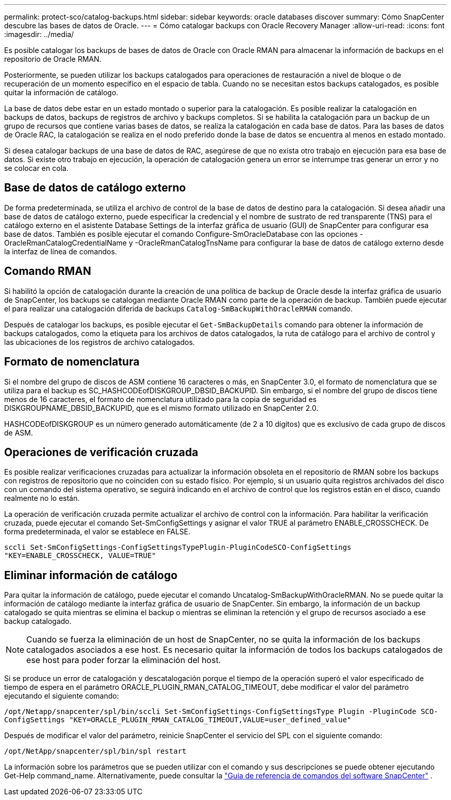 ---
permalink: protect-sco/catalog-backups.html 
sidebar: sidebar 
keywords: oracle databases discover 
summary: Cómo SnapCenter descubre las bases de datos de Oracle. 
---
= Cómo catalogar backups con Oracle Recovery Manager
:allow-uri-read: 
:icons: font
:imagesdir: ../media/


[role="lead"]
Es posible catalogar los backups de bases de datos de Oracle con Oracle RMAN para almacenar la información de backups en el repositorio de Oracle RMAN.

Posteriormente, se pueden utilizar los backups catalogados para operaciones de restauración a nivel de bloque o de recuperación de un momento específico en el espacio de tabla. Cuando no se necesitan estos backups catalogados, es posible quitar la información de catálogo.

La base de datos debe estar en un estado montado o superior para la catalogación. Es posible realizar la catalogación en backups de datos, backups de registros de archivo y backups completos. Si se habilita la catalogación para un backup de un grupo de recursos que contiene varias bases de datos, se realiza la catalogación en cada base de datos. Para las bases de datos de Oracle RAC, la catalogación se realiza en el nodo preferido donde la base de datos se encuentra al menos en estado montado.

Si desea catalogar backups de una base de datos de RAC, asegúrese de que no exista otro trabajo en ejecución para esa base de datos. Si existe otro trabajo en ejecución, la operación de catalogación genera un error se interrumpe tras generar un error y no se colocar en cola.



== Base de datos de catálogo externo

De forma predeterminada, se utiliza el archivo de control de la base de datos de destino para la catalogación. Si desea añadir una base de datos de catálogo externo, puede especificar la credencial y el nombre de sustrato de red transparente (TNS) para el catálogo externo en el asistente Database Settings de la interfaz gráfica de usuario (GUI) de SnapCenter para configurar esa base de datos. También es posible ejecutar el comando Configure-SmOracleDatabase con las opciones -OracleRmanCatalogCredentialName y -OracleRmanCatalogTnsName para configurar la base de datos de catálogo externo desde la interfaz de línea de comandos.



== Comando RMAN

Si habilitó la opción de catalogación durante la creación de una política de backup de Oracle desde la interfaz gráfica de usuario de SnapCenter, los backups se catalogan mediante Oracle RMAN como parte de la operación de backup. También puede ejecutar el para realizar una catalogación diferida de backups `Catalog-SmBackupWithOracleRMAN` comando.

Después de catalogar los backups, es posible ejecutar el `Get-SmBackupDetails` comando para obtener la información de backups catalogados, como la etiqueta para los archivos de datos catalogados, la ruta de catálogo para el archivo de control y las ubicaciones de los registros de archivo catalogados.



== Formato de nomenclatura

Si el nombre del grupo de discos de ASM contiene 16 caracteres o más, en SnapCenter 3.0, el formato de nomenclatura que se utiliza para el backup es SC_HASHCODEofDISKGROUP_DBSID_BACKUPID. Sin embargo, si el nombre del grupo de discos tiene menos de 16 caracteres, el formato de nomenclatura utilizado para la copia de seguridad es DISKGROUPNAME_DBSID_BACKUPID, que es el mismo formato utilizado en SnapCenter 2.0.

HASHCODEofDISKGROUP es un número generado automáticamente (de 2 a 10 dígitos) que es exclusivo de cada grupo de discos de ASM.



== Operaciones de verificación cruzada

Es posible realizar verificaciones cruzadas para actualizar la información obsoleta en el repositorio de RMAN sobre los backups con registros de repositorio que no coinciden con su estado físico. Por ejemplo, si un usuario quita registros archivados del disco con un comando del sistema operativo, se seguirá indicando en el archivo de control que los registros están en el disco, cuando realmente no lo están.

La operación de verificación cruzada permite actualizar el archivo de control con la información. Para habilitar la verificación cruzada, puede ejecutar el comando Set-SmConfigSettings y asignar el valor TRUE al parámetro ENABLE_CROSSCHECK. De forma predeterminada, el valor se establece en FALSE.

`sccli Set-SmConfigSettings-ConfigSettingsTypePlugin-PluginCodeSCO-ConfigSettings "KEY=ENABLE_CROSSCHECK, VALUE=TRUE"`



== Eliminar información de catálogo

Para quitar la información de catálogo, puede ejecutar el comando Uncatalog-SmBackupWithOracleRMAN. No se puede quitar la información de catálogo mediante la interfaz gráfica de usuario de SnapCenter. Sin embargo, la información de un backup catalogado se quita mientras se elimina el backup o mientras se eliminan la retención y el grupo de recursos asociado a ese backup catalogado.


NOTE: Cuando se fuerza la eliminación de un host de SnapCenter, no se quita la información de los backups catalogados asociados a ese host. Es necesario quitar la información de todos los backups catalogados de ese host para poder forzar la eliminación del host.

Si se produce un error de catalogación y descatalogación porque el tiempo de la operación superó el valor especificado de tiempo de espera en el parámetro ORACLE_PLUGIN_RMAN_CATALOG_TIMEOUT, debe modificar el valor del parámetro ejecutando el siguiente comando:

`/opt/Netapp/snapcenter/spl/bin/sccli Set-SmConfigSettings-ConfigSettingsType Plugin -PluginCode SCO-ConfigSettings "KEY=ORACLE_PLUGIN_RMAN_CATALOG_TIMEOUT,VALUE=user_defined_value"`

Después de modificar el valor del parámetro, reinicie SnapCenter el servicio del SPL con el siguiente comando:

`/opt/NetApp/snapcenter/spl/bin/spl restart`

La información sobre los parámetros que se pueden utilizar con el comando y sus descripciones se puede obtener ejecutando Get-Help command_name.  Alternativamente, puede consultar la https://library.netapp.com/ecm/ecm_download_file/ECMLP3359469["Guía de referencia de comandos del software SnapCenter"^] .
